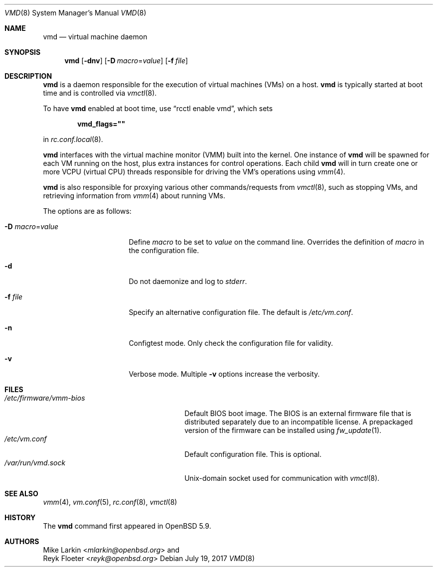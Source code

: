 .\"	$OpenBSD: vmd.8,v 1.8 2017/07/19 01:26:20 mlarkin Exp $
.\"
.\" Copyright (c) 2015 Mike Larkin <mlarkin@openbsd.org>
.\"
.\" Permission to use, copy, modify, and distribute this software for any
.\" purpose with or without fee is hereby granted, provided that the above
.\" copyright notice and this permission notice appear in all copies.
.\"
.\" THE SOFTWARE IS PROVIDED "AS IS" AND THE AUTHOR DISCLAIMS ALL WARRANTIES
.\" WITH REGARD TO THIS SOFTWARE INCLUDING ALL IMPLIED WARRANTIES OF
.\" MERCHANTABILITY AND FITNESS. IN NO EVENT SHALL THE AUTHOR BE LIABLE FOR
.\" ANY SPECIAL, DIRECT, INDIRECT, OR CONSEQUENTIAL DAMAGES OR ANY DAMAGES
.\" WHATSOEVER RESULTING FROM LOSS OF USE, DATA OR PROFITS, WHETHER IN AN
.\" ACTION OF CONTRACT, NEGLIGENCE OR OTHER TORTIOUS ACTION, ARISING OUT OF
.\" OR IN CONNECTION WITH THE USE OR PERFORMANCE OF THIS SOFTWARE.
.\"
.Dd $Mdocdate: July 19 2017 $
.Dt VMD 8
.Os
.Sh NAME
.Nm vmd
.Nd virtual machine daemon
.Sh SYNOPSIS
.Nm vmd
.Op Fl dnv
.Op Fl D Ar macro Ns = Ns Ar value
.Op Fl f Ar file
.Sh DESCRIPTION
.Nm
is a daemon responsible for the execution of virtual machines (VMs) on a
host.
.Nm
is typically started at boot time and is controlled via
.Xr vmctl 8 .
.Pp
To have
.Nm
enabled at boot time, use
.Dq rcctl enable vmd ,
which sets
.Pp
.Dl vmd_flags=\(dq\(dq
.Pp
in
.Xr rc.conf.local 8 .
.Pp
.Nm
interfaces with the virtual machine monitor (VMM) built into the kernel.
One instance of
.Nm
will be spawned for each VM running on the host, plus extra instances
for control operations.
Each child
.Nm
will in turn create one or more VCPU (virtual CPU) threads responsible for
driving the VM's operations using
.Xr vmm 4 .
.Pp
.Nm
is also responsible for proxying various other commands/requests from
.Xr vmctl 8 ,
such as stopping VMs, and retrieving information from
.Xr vmm 4
about running VMs.
.Pp
The options are as follows:
.Bl -tag -width Dssmacro=value
.It Fl D Ar macro Ns = Ns Ar value
Define
.Ar macro
to be set to
.Ar value
on the command line.
Overrides the definition of
.Ar macro
in the configuration file.
.It Fl d
Do not daemonize and log to
.Em stderr .
.It Fl f Ar file
Specify an alternative configuration file.
The default is
.Pa /etc/vm.conf .
.It Fl n
Configtest mode.
Only check the configuration file for validity.
.It Fl v
Verbose mode.
Multiple
.Fl v
options increase the verbosity.
.El
.Sh FILES
.Bl -tag -width "/etc/firmware/vmm-biosXX" -compact
.It Pa /etc/firmware/vmm-bios
Default BIOS boot image.
The BIOS is an external firmware file that is distributed separately
due to an incompatible license.
A prepackaged version of the firmware can be installed using
.Xr fw_update 1 .
.It Pa /etc/vm.conf
Default configuration file.
This is optional.
.It Pa /var/run/vmd.sock
.Ux Ns -domain
socket used for communication with
.Xr vmctl 8 .
.El
.Sh SEE ALSO
.Xr vmm 4 ,
.Xr vm.conf 5 ,
.Xr rc.conf 8 ,
.Xr vmctl 8
.Sh HISTORY
The
.Nm
command first appeared in
.Ox 5.9 .
.Sh AUTHORS
.An Mike Larkin Aq Mt mlarkin@openbsd.org
and
.An Reyk Floeter Aq Mt reyk@openbsd.org
